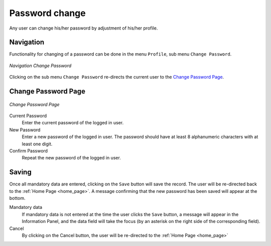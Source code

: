 

Password change
^^^^^^^^^^^^^^^

Any user can change his/her password by adjustment of his/her profile.

Navigation
""""""""""

Functionality for changing of a password can be done in the menu ``Profile``, sub menu ``Change Password``.

.. _image249:
.. figure:: /img/user_manual/image216.png
  :align: center

  `Navigation Change Password`

Clicking on the sub menu ``Change Password`` re-directs the current user to the `Change Password Page <#image-7.2-change-password-page>`__.

Change Password Page
""""""""""""""""""""

.. _image250:
.. figure:: /img/user_manual/image217.png
  :align: center

  `Change Password Page`

Current Password
  Enter the current password of the logged in user.

New Password
  Enter a new password of the logged in user. The password should have at least 8 alphanumeric characters with at least one digit.

Confirm Password
  Repeat the new password of the logged in user.

Saving
""""""

Once all mandatory data are entered, clicking on the ``Save`` button will save the record. The user will be re-directed back to the :ref:`Home Page <home_page>`. A message confirming that the new password has been saved will appear at the bottom.

Mandatory data
  If mandatory data is not entered at the time the user clicks the ``Save`` button, a message will appear in the Information Panel, and the data field will take the focus (by an asterisk on the right side of the corresponding field).

Cancel
  By clicking on the Cancel button, the user will be re-directed to the :ref:`Home Page <home_page>`
